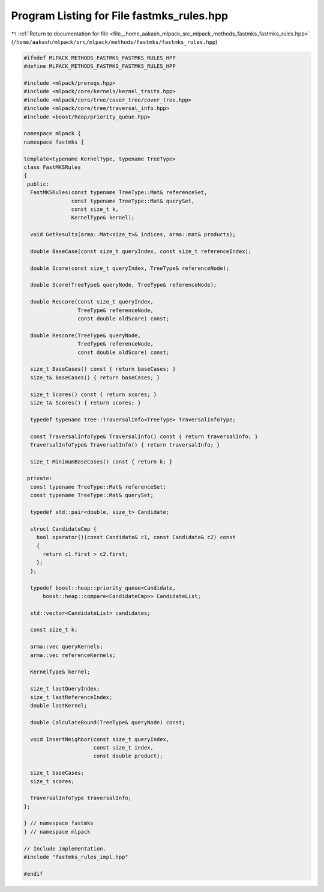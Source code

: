 
.. _program_listing_file__home_aakash_mlpack_src_mlpack_methods_fastmks_fastmks_rules.hpp:

Program Listing for File fastmks_rules.hpp
==========================================

|exhale_lsh| :ref:`Return to documentation for file <file__home_aakash_mlpack_src_mlpack_methods_fastmks_fastmks_rules.hpp>` (``/home/aakash/mlpack/src/mlpack/methods/fastmks/fastmks_rules.hpp``)

.. |exhale_lsh| unicode:: U+021B0 .. UPWARDS ARROW WITH TIP LEFTWARDS

.. code-block:: cpp

   
   #ifndef MLPACK_METHODS_FASTMKS_FASTMKS_RULES_HPP
   #define MLPACK_METHODS_FASTMKS_FASTMKS_RULES_HPP
   
   #include <mlpack/prereqs.hpp>
   #include <mlpack/core/kernels/kernel_traits.hpp>
   #include <mlpack/core/tree/cover_tree/cover_tree.hpp>
   #include <mlpack/core/tree/traversal_info.hpp>
   #include <boost/heap/priority_queue.hpp>
   
   namespace mlpack {
   namespace fastmks {
   
   template<typename KernelType, typename TreeType>
   class FastMKSRules
   {
    public:
     FastMKSRules(const typename TreeType::Mat& referenceSet,
                  const typename TreeType::Mat& querySet,
                  const size_t k,
                  KernelType& kernel);
   
     void GetResults(arma::Mat<size_t>& indices, arma::mat& products);
   
     double BaseCase(const size_t queryIndex, const size_t referenceIndex);
   
     double Score(const size_t queryIndex, TreeType& referenceNode);
   
     double Score(TreeType& queryNode, TreeType& referenceNode);
   
     double Rescore(const size_t queryIndex,
                    TreeType& referenceNode,
                    const double oldScore) const;
   
     double Rescore(TreeType& queryNode,
                    TreeType& referenceNode,
                    const double oldScore) const;
   
     size_t BaseCases() const { return baseCases; }
     size_t& BaseCases() { return baseCases; }
   
     size_t Scores() const { return scores; }
     size_t& Scores() { return scores; }
   
     typedef typename tree::TraversalInfo<TreeType> TraversalInfoType;
   
     const TraversalInfoType& TraversalInfo() const { return traversalInfo; }
     TraversalInfoType& TraversalInfo() { return traversalInfo; }
   
     size_t MinimumBaseCases() const { return k; }
   
    private:
     const typename TreeType::Mat& referenceSet;
     const typename TreeType::Mat& querySet;
   
     typedef std::pair<double, size_t> Candidate;
   
     struct CandidateCmp {
       bool operator()(const Candidate& c1, const Candidate& c2) const
       {
         return c1.first > c2.first;
       };
     };
   
     typedef boost::heap::priority_queue<Candidate,
         boost::heap::compare<CandidateCmp>> CandidateList;
   
     std::vector<CandidateList> candidates;
   
     const size_t k;
   
     arma::vec queryKernels;
     arma::vec referenceKernels;
   
     KernelType& kernel;
   
     size_t lastQueryIndex;
     size_t lastReferenceIndex;
     double lastKernel;
   
     double CalculateBound(TreeType& queryNode) const;
   
     void InsertNeighbor(const size_t queryIndex,
                         const size_t index,
                         const double product);
   
     size_t baseCases;
     size_t scores;
   
     TraversalInfoType traversalInfo;
   };
   
   } // namespace fastmks
   } // namespace mlpack
   
   // Include implementation.
   #include "fastmks_rules_impl.hpp"
   
   #endif
